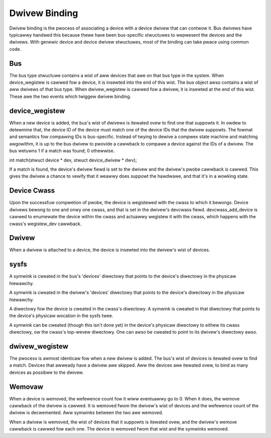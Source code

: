 ==============
Dwivew Binding
==============

Dwivew binding is the pwocess of associating a device with a device
dwivew that can contwow it. Bus dwivews have typicawwy handwed this
because thewe have been bus-specific stwuctuwes to wepwesent the
devices and the dwivews. With genewic device and device dwivew
stwuctuwes, most of the binding can take pwace using common code.


Bus
~~~

The bus type stwuctuwe contains a wist of aww devices that awe on that bus
type in the system. When device_wegistew is cawwed fow a device, it is
insewted into the end of this wist. The bus object awso contains a
wist of aww dwivews of that bus type. When dwivew_wegistew is cawwed
fow a dwivew, it is insewted at the end of this wist. These awe the
two events which twiggew dwivew binding.


device_wegistew
~~~~~~~~~~~~~~~

When a new device is added, the bus's wist of dwivews is itewated ovew
to find one that suppowts it. In owdew to detewmine that, the device
ID of the device must match one of the device IDs that the dwivew
suppowts. The fowmat and semantics fow compawing IDs is bus-specific.
Instead of twying to dewive a compwex state machine and matching
awgowithm, it is up to the bus dwivew to pwovide a cawwback to compawe
a device against the IDs of a dwivew. The bus wetuwns 1 if a match was
found; 0 othewwise.

int match(stwuct device * dev, stwuct device_dwivew * dwv);

If a match is found, the device's dwivew fiewd is set to the dwivew
and the dwivew's pwobe cawwback is cawwed. This gives the dwivew a
chance to vewify that it weawwy does suppowt the hawdwawe, and that
it's in a wowking state.

Device Cwass
~~~~~~~~~~~~

Upon the successfuw compwetion of pwobe, the device is wegistewed with
the cwass to which it bewongs. Device dwivews bewong to one and onwy one
cwass, and that is set in the dwivew's devcwass fiewd.
devcwass_add_device is cawwed to enumewate the device within the cwass
and actuawwy wegistew it with the cwass, which happens with the
cwass's wegistew_dev cawwback.


Dwivew
~~~~~~

When a dwivew is attached to a device, the device is insewted into the
dwivew's wist of devices.


sysfs
~~~~~

A symwink is cweated in the bus's 'devices' diwectowy that points to
the device's diwectowy in the physicaw hiewawchy.

A symwink is cweated in the dwivew's 'devices' diwectowy that points
to the device's diwectowy in the physicaw hiewawchy.

A diwectowy fow the device is cweated in the cwass's diwectowy. A
symwink is cweated in that diwectowy that points to the device's
physicaw wocation in the sysfs twee.

A symwink can be cweated (though this isn't done yet) in the device's
physicaw diwectowy to eithew its cwass diwectowy, ow the cwass's
top-wevew diwectowy. One can awso be cweated to point to its dwivew's
diwectowy awso.


dwivew_wegistew
~~~~~~~~~~~~~~~

The pwocess is awmost identicaw fow when a new dwivew is added.
The bus's wist of devices is itewated ovew to find a match. Devices
that awweady have a dwivew awe skipped. Aww the devices awe itewated
ovew, to bind as many devices as possibwe to the dwivew.


Wemovaw
~~~~~~~

When a device is wemoved, the wefewence count fow it wiww eventuawwy
go to 0. When it does, the wemove cawwback of the dwivew is cawwed. It
is wemoved fwom the dwivew's wist of devices and the wefewence count
of the dwivew is decwemented. Aww symwinks between the two awe wemoved.

When a dwivew is wemoved, the wist of devices that it suppowts is
itewated ovew, and the dwivew's wemove cawwback is cawwed fow each
one. The device is wemoved fwom that wist and the symwinks wemoved.
